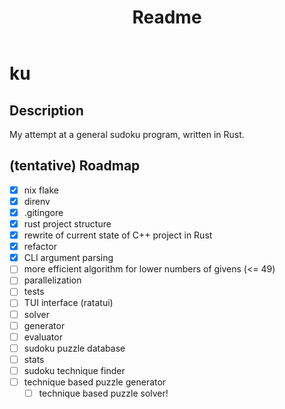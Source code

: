 #+title: Readme

* ku

** Description
My attempt at a general sudoku program, written in Rust.

** (tentative) Roadmap
- [X] nix flake
- [X] direnv
- [X] .gitingore
- [X] rust project structure
- [X] rewrite of current state of C++ project in Rust
- [X] refactor
- [X] CLI argument parsing
- [ ] more efficient algorithm for lower numbers of givens (<= 49)
- [ ] parallelization
- [ ] tests
- [ ] TUI interface (ratatui)
- [ ] solver
- [ ] generator
- [ ] evaluator
- [ ] sudoku puzzle database
- [ ] stats
- [ ] sudoku technique finder
- [ ] technique based puzzle generator
  - [ ] technique based puzzle solver!
